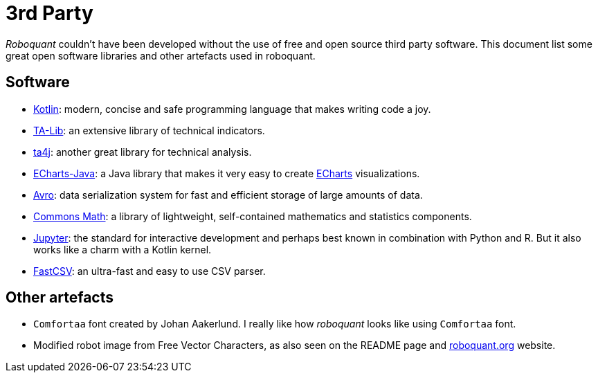 = 3rd Party

_Roboquant_ couldn't have been developed without the use of free and open source third party software. This document list some great open software libraries and other artefacts used in roboquant.

== Software
* https://kotlinlang.org[Kotlin]: modern, concise and safe programming language that makes writing code a joy.
* https://ta-lib.org[TA-Lib]: an extensive library of technical indicators.
* https://github.com/ta4j/ta4j[ta4j]: another great library for technical analysis.
* https://github.com/ECharts-Java/ECharts-Java[ECharts-Java]: a Java library that makes it very easy to create https://echarts.apache.org[ECharts] visualizations.
* https://avro.apache.org[Avro]: data serialization system for fast and efficient storage of large amounts of data.
* https://commons.apache.org/proper/commons-math/[Commons Math]: a library of lightweight, self-contained mathematics and statistics components.
* https://www.jupyter.org[Jupyter]: the standard for interactive development and perhaps best known in combination with Python and R. But it also works like a charm with a Kotlin kernel.
* https://github.com/osiegmar/FastCSV[FastCSV]: an ultra-fast and easy to use CSV parser.

== Other artefacts
* `Comfortaa` font created by Johan Aakerlund. I really like how _roboquant_ looks like using `Comfortaa` font.
* Modified robot image from Free Vector Characters, as also seen on the README page and https://roboquant.org[roboquant.org] website.